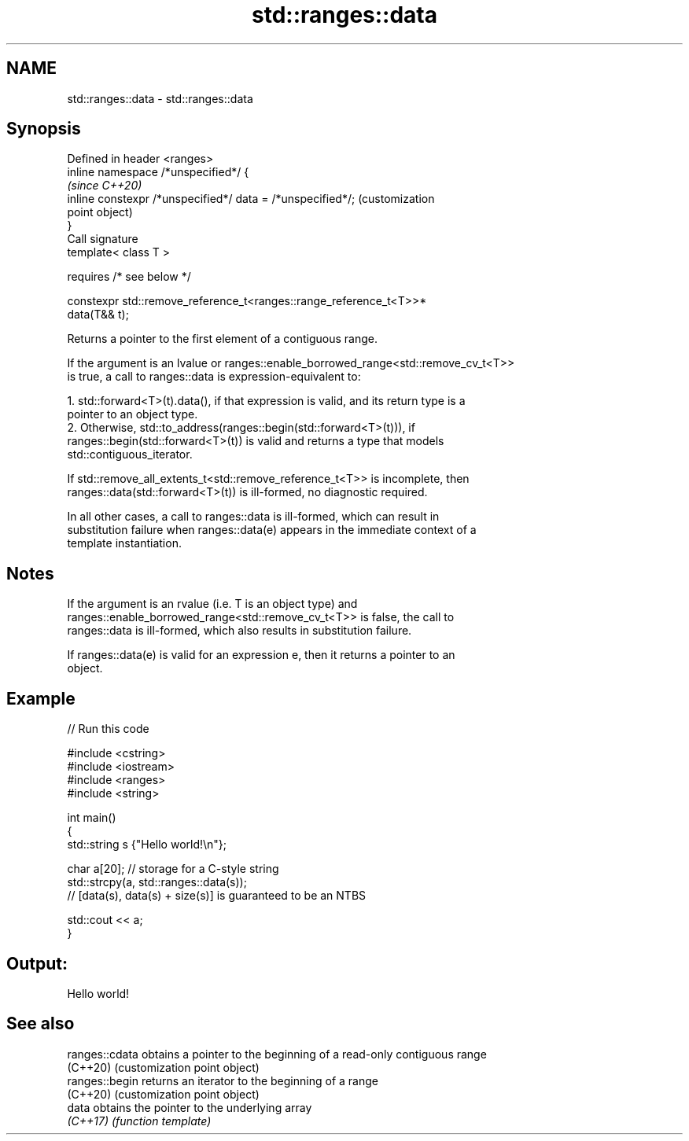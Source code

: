 .TH std::ranges::data 3 "2021.11.17" "http://cppreference.com" "C++ Standard Libary"
.SH NAME
std::ranges::data \- std::ranges::data

.SH Synopsis
   Defined in header <ranges>
   inline namespace /*unspecified*/ {
                                                                         \fI(since C++20)\fP
       inline constexpr /*unspecified*/ data = /*unspecified*/;          (customization
                                                                         point object)
   }
   Call signature
   template< class T >

       requires /* see below */

   constexpr std::remove_reference_t<ranges::range_reference_t<T>>*
   data(T&& t);

   Returns a pointer to the first element of a contiguous range.

   If the argument is an lvalue or ranges::enable_borrowed_range<std::remove_cv_t<T>>
   is true, a call to ranges::data is expression-equivalent to:

    1. std::forward<T>(t).data(), if that expression is valid, and its return type is a
       pointer to an object type.
    2. Otherwise, std::to_address(ranges::begin(std::forward<T>(t))), if
       ranges::begin(std::forward<T>(t)) is valid and returns a type that models
       std::contiguous_iterator.

       If std::remove_all_extents_t<std::remove_reference_t<T>> is incomplete, then
       ranges::data(std::forward<T>(t)) is ill-formed, no diagnostic required.

   In all other cases, a call to ranges::data is ill-formed, which can result in
   substitution failure when ranges::data(e) appears in the immediate context of a
   template instantiation.

.SH Notes

   If the argument is an rvalue (i.e. T is an object type) and
   ranges::enable_borrowed_range<std::remove_cv_t<T>> is false, the call to
   ranges::data is ill-formed, which also results in substitution failure.

   If ranges::data(e) is valid for an expression e, then it returns a pointer to an
   object.

.SH Example


// Run this code

 #include <cstring>
 #include <iostream>
 #include <ranges>
 #include <string>

 int main()
 {
     std::string s {"Hello world!\\n"};

     char a[20]; // storage for a C-style string
     std::strcpy(a, std::ranges::data(s));
     // [data(s), data(s) + size(s)] is guaranteed to be an NTBS

     std::cout << a;
 }

.SH Output:

 Hello world!

.SH See also

   ranges::cdata obtains a pointer to the beginning of a read-only contiguous range
   (C++20)       (customization point object)
   ranges::begin returns an iterator to the beginning of a range
   (C++20)       (customization point object)
   data          obtains the pointer to the underlying array
   \fI(C++17)\fP       \fI(function template)\fP
